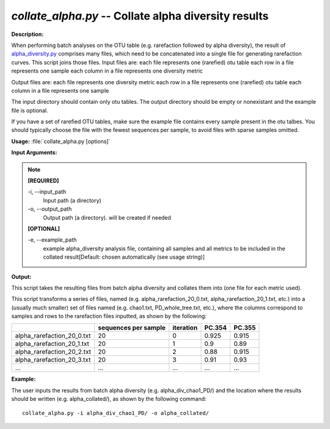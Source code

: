 .. _collate_alpha:

.. index:: collate_alpha.py

*collate_alpha.py* -- Collate alpha diversity results
^^^^^^^^^^^^^^^^^^^^^^^^^^^^^^^^^^^^^^^^^^^^^^^^^^^^^^^^^^^^^^^^^^^^^^^^^^^^^^^^^^^^^^^^^^^^^^^^^^^^^^^^^^^^^^^^^^^^^^^^^^^^^^^^^^^^^^^^^^^^^^^^^^^^^^^^^^^^^^^^^^^^^^^^^^^^^^^^^^^^^^^^^^^^^^^^^^^^^^^^^^^^^^^^^^^^^^^^^^^^^^^^^^^^^^^^^^^^^^^^^^^^^^^^^^^^^^^^^^^^^^^^^^^^^^^^^^^^^^^^^^^^^

**Description:**

When performing batch analyses on the OTU table (e.g. rarefaction followed by alpha diversity), the result of `alpha_diversity.py <./alpha_diversity.html>`_ comprises many files, which need to be concatenated into a single file for generating rarefaction curves.  This script joins those files.
Input files are:
each file represents one (rarefied) otu table
each row in a file represents one sample
each column in a file represents one diversity metric

Output files are:
each file represents one diversity metric
each row in a file represents one (rarefied) otu table 
each column in a file represents one sample

The input directory should contain only otu tables. The output directory should be empty or nonexistant and the example file is optional.  

If you have a set of rarefied OTU tables, make sure the example file contains every sample present in the otu talbes. You should typically choose the file with the fewest sequences per sample, to avoid files with sparse samples omitted.



**Usage:** :file:`collate_alpha.py [options]`

**Input Arguments:**

.. note::

	
	**[REQUIRED]**
		
	-i, `-`-input_path
		Input path (a directory)
	-o, `-`-output_path
		Output path (a directory).  will be created if needed
	
	**[OPTIONAL]**
		
	-e, `-`-example_path
		example alpha_diversity analysis file, containing all samples and all metrics to be included in the collated result[Default: chosen automatically (see usage string)]


**Output:**

This script takes the resulting files from batch alpha diversity and collates them into (one file for each metric used).

This script transforms a series of files, named (e.g. alpha_rarefaction_20_0.txt, alpha_rarefaction_20_1.txt, etc.) into a (usually much smaller) set of files named (e.g. chao1.txt, PD_whole_tree.txt, etc.), where the columns correspond to samples and rows to the rarefaction files inputted, as shown by the following:

==========================  ====================    =========   ======  ======
\                           sequences per sample    iteration   PC.354  PC.355
==========================  ====================    =========   ======  ======
alpha_rarefaction_20_0.txt  20                      0           0.925   0.915 
alpha_rarefaction_20_1.txt  20                      1           0.9     0.89 
alpha_rarefaction_20_2.txt  20                      2           0.88    0.915 
alpha_rarefaction_20_3.txt  20                      3           0.91    0.93 
...                         ...                     ...         ...     ...
==========================  ====================    =========   ======  ====== 




**Example:**

The user inputs the results from batch alpha diversity (e.g. alpha_div_chao1_PD/) and the location where the results should be written (e.g. alpha_collated/), as shown by the following command:

::

	collate_alpha.py -i alpha_div_chao1_PD/ -o alpha_collated/


